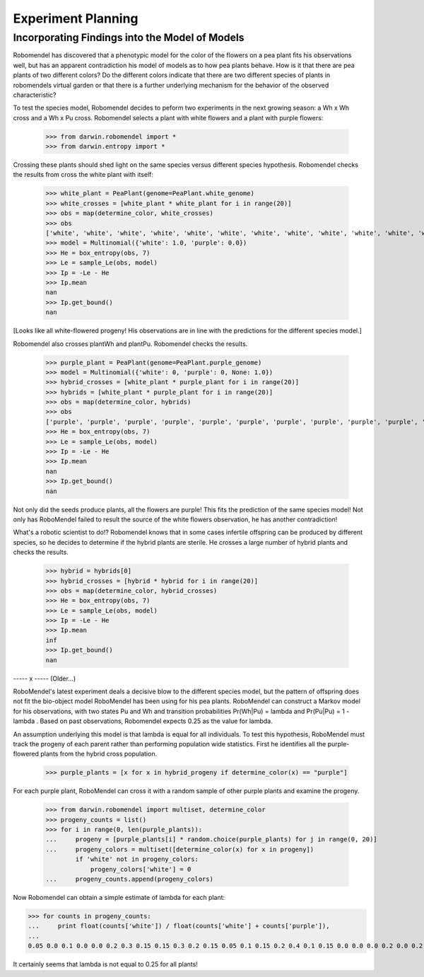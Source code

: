 =============================
Experiment Planning
=============================

Incorporating Findings into the Model of Models
-----------------------------------------------

Robomendel has discovered that a phenotypic model for the color of the flowers on a pea plant fits his observations well, but has an apparent contradiction his model of models as to how pea plants behave. How is it that there are pea plants of two different colors? Do the different colors indicate that there are two different species of plants in robomendels virtual garden or that there is a further underlying mechanism for the behavior of the observed characteristic?

To test the species model, Robomendel decides to peform two experiments in the next growing season: a Wh x Wh cross and a Wh x Pu cross. Robomendel selects a plant with white flowers and a plant with purple flowers:

    >>> from darwin.robomendel import *
    >>> from darwin.entropy import *

Crossing these plants should shed light on the same species versus different species hypothesis. Robomendel checks the results from cross the white plant with itself:

    >>> white_plant = PeaPlant(genome=PeaPlant.white_genome)
    >>> white_crosses = [white_plant * white_plant for i in range(20)]
    >>> obs = map(determine_color, white_crosses)
    >>> obs
    ['white', 'white', 'white', 'white', 'white', 'white', 'white', 'white', 'white', 'white', 'white', 'white', 'white', 'white', 'white', 'white', 'white', 'white', 'white', 'white']   
    >>> model = Multinomial({'white': 1.0, 'purple': 0.0})
    >>> He = box_entropy(obs, 7)
    >>> Le = sample_Le(obs, model)
    >>> Ip = -Le - He
    >>> Ip.mean
    nan
    >>> Ip.get_bound()
    nan

[Looks like all white-flowered progeny! His observations are in line with the predictions for the different species model.]

Robomendel also crosses plantWh and plantPu. Robomendel checks the results.

    >>> purple_plant = PeaPlant(genome=PeaPlant.purple_genome)
    >>> model = Multinomial({'white': 0, 'purple': 0, None: 1.0})
    >>> hybrid_crosses = [white_plant * purple_plant for i in range(20)]
    >>> hybrids = [white_plant * purple_plant for i in range(20)]
    >>> obs = map(determine_color, hybrids)
    >>> obs
    ['purple', 'purple', 'purple', 'purple', 'purple', 'purple', 'purple', 'purple', 'purple', 'purple', 'purple', 'purple', 'purple', 'purple', 'purple', 'purple', 'purple', 'purple', 'purple', 'purple']
    >>> He = box_entropy(obs, 7)
    >>> Le = sample_Le(obs, model)
    >>> Ip = -Le - He
    >>> Ip.mean
    nan
    >>> Ip.get_bound()
    nan

Not only did the seeds produce plants, all the flowers are purple! This fits the prediction of the same species model! Not only has RoboMendel failed to result the source of the white flowers observation, he has another contradiction!

What's a robotic scientist to do!? Robomendel knows that in some cases infertile offspring can be produced by different species, so he decides to determine if the hybrid plants are sterile. He crosses a large number of hybrid plants and checks the results.

    >>> hybrid = hybrids[0]
    >>> hybrid_crosses = [hybrid * hybrid for i in range(20)]
    >>> obs = map(determine_color, hybrid_crosses)
    >>> He = box_entropy(obs, 7)
    >>> Le = sample_Le(obs, model)
    >>> Ip = -Le - He
    >>> Ip.mean
    inf
    >>> Ip.get_bound()
    nan

----- x -----
(Older...)

RoboMendel's latest experiment deals a decisive blow to the different species model, but the pattern of offspring does not fit the bio-object model RoboMendel has been using for his pea plants. RoboMendel can construct a Markov model for his observations, with two states Pu and Wh and transition probabilities Pr(Wh|Pu) = \lambda and Pr(Pu|Pu) = 1 - \lambda . Based on past observations, Robomendel expects 0.25 as the value for lambda.

An assumption underlying this model is that \lambda is equal for all individuals. To test this hypothesis, RoboMendel must track the progeny of each parent rather than performing population wide statistics. First he identifies all the purple-flowered plants from the hybrid cross population.

    >>> purple_plants = [x for x in hybrid_progeny if determine_color(x) == "purple"]

For each purple plant, RoboMendel can cross it with a random sample of other purple plants and examine the progeny.

    >>> from darwin.robomendel import multiset, determine_color
    >>> progeny_counts = list()
    >>> for i in range(0, len(purple_plants)):
    ...     progeny = [purple_plants[i] * random.choice(purple_plants) for j in range(0, 20)]
    ...     progeny_colors = multiset([determine_color(x) for x in progeny])
            if 'white' not in progeny_colors:
                progeny_colors['white'] = 0
    ...     progeny_counts.append(progeny_colors)

Now Robomendel can obtain a simple estimate of \lambda for each plant:

>>> for counts in progeny_counts:
...     print float(counts['white']) / float(counts['white'] + counts['purple']),
...
0.05 0.0 0.1 0.0 0.0 0.2 0.3 0.15 0.15 0.3 0.2 0.15 0.05 0.1 0.15 0.2 0.4 0.1 0.15 0.0 0.0 0.0 0.2 0.0 0.2 0.0 0.0 0.1 0.1 0.25 0.2 0.15 0.35 0.0 0.0 0.15 0.25 0.0 0.3 0.1 0.05 0.0 0.05 0.05 0.0 0.15 0.25 0.0 0.3 0.0 0.3 0.0 0.2 0.35 0.15 0.1 0.3 0.25 0.2 0.25 0.1 0.0 0.15 0.0 0.2 0.25 0.25 0.25 0.05 0.2 0.0 0.0 0.0 0.2 0.0 0.15 0.0

It certainly seems that \lambda is not equal to 0.25 for all plants!
